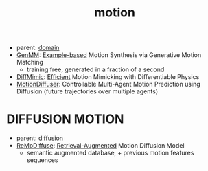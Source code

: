 :PROPERTIES:
:ID:       4d3d8e2a-08c3-4624-9389-cd54e06850b9
:END:
#+title: motion
#+filetags: :nawanomicon:
- parent: [[id:e9be16f7-8032-4509-9aa9-7843836eacd9][domain]]
- [[https://weiyuli.xyz/GenMM/][GenMM]]: [[https://huggingface.co/papers/2306.00378][Example-based]] Motion Synthesis via Generative Motion Matching
  - training free, generated in a fraction of a second
- [[https://arxiv.org/abs/2304.03274][DiffMimic]]: [[https://github.com/jiawei-ren/diffmimic][Efficient]] Motion Mimicking with Differentiable Physics
- [[https://twitter.com/_akhaliq/status/1665938011068964864][MotionDiffuser]]: Controllable Multi-Agent Motion Prediction using Diffusion (future trajectories over multiple agents)
* DIFFUSION MOTION
- parent: [[id:82127d6a-b3bb-40bf-a912-51fa5134dacc][diffusion]]
- [[https://arxiv.org/pdf/2304.01116.pdf][ReMoDiffuse]]: [[https://github.com/mingyuan-zhang/ReMoDiffuse][Retrieval-Augmented]] Motion Diffusion Model
  - semantic augmented database, + previous motion features sequences
